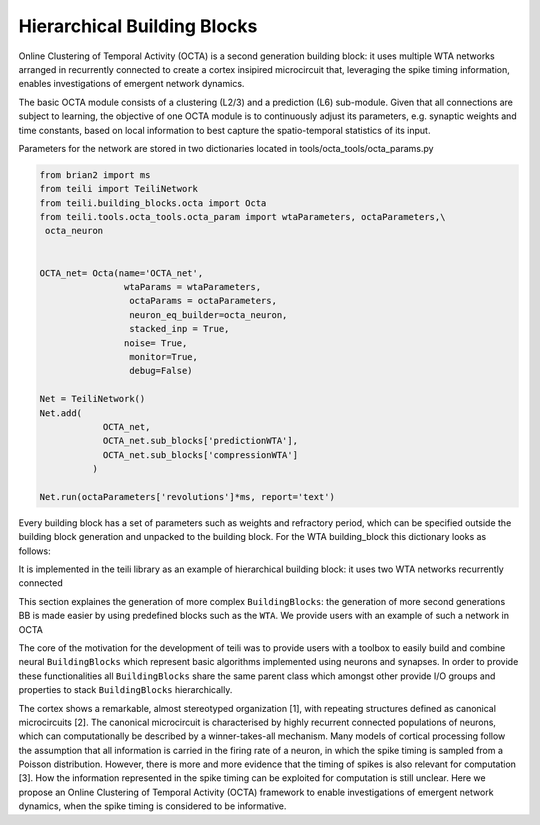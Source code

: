 
***************
Hierarchical Building Blocks
***************

Online Clustering of Temporal Activity (OCTA) is a second generation building block: 
it uses multiple WTA networks arranged in recurrently connected to create a cortex
insipired microcircuit that, leveraging the spike timing 
information, enables investigations of emergent network dynamics.

.. image:: fig/OCTA_module.png

The basic OCTA module consists of a clustering (L2/3) and a prediction (L6) sub-module.
Given that all connections are subject to learning, the objective of one OCTA module is
to continuously adjust its parameters, e.g. synaptic weights and time constants, based 
on local information to best capture the spatio-temporal statistics of its input.

Parameters for the network are stored in two dictionaries located in tools/octa_tools/octa_params.py


.. code-block:: python

    from brian2 import ms
    from teili import TeiliNetwork
    from teili.building_blocks.octa import Octa
    from teili.tools.octa_tools.octa_param import wtaParameters, octaParameters,\
     octa_neuron
    
    
    OCTA_net= Octa(name='OCTA_net', 
                    wtaParams = wtaParameters,
                     octaParams = octaParameters,     
                     neuron_eq_builder=octa_neuron,
                     stacked_inp = True,
                    noise= True,
                     monitor=True,
                     debug=False)
    
    Net = TeiliNetwork()
    Net.add(      
                OCTA_net,
                OCTA_net.sub_blocks['predictionWTA'],
                OCTA_net.sub_blocks['compressionWTA']
              )
        
    Net.run(octaParameters['revolutions']*ms, report='text')
    














       
Every building block has a set of parameters such as weights and refractory period, which can be specified outside the building block generation and unpacked to the building block. For the WTA building_block this dictionary looks as follows:


It is implemented in the teili library as an example of hierarchical building block:
it uses two WTA networks recurrently connected

This section explaines the generation of more complex ``BuildingBlocks``:
the generation of more second generations BB is made easier by using predefined blocks
such as the ``WTA``.
We provide users with an example of such a network in OCTA

The core of the motivation for the development of teili was to provide users
with a toolbox to easily build and combine neural ``BuildingBlocks`` which represent
basic algorithms implemented using neurons and synapses.
In order to provide these functionalities all ``BuildingBlocks`` share the same
parent class which amongst other provide I/O groups and properties to stack
``BuildingBlocks`` hierarchically.


The cortex shows a remarkable, almost stereotyped organization [1], 
with repeating structures defined as canonical microcircuits [2]. 
The canonical microcircuit is characterised by highly recurrent 
connected populations of neurons, which can computationally be described 
by a winner-takes-all mechanism. Many models of cortical processing follow the 
assumption that all information is carried in the firing rate of a neuron, in 
which the spike timing is sampled from a Poisson distribution. However, there 
is more and more evidence that the timing of spikes is also relevant for computation [3].
How the information represented in the spike timing can be exploited for computation 
is still unclear. Here we propose an Online Clustering of Temporal Activity (OCTA) 
framework to enable investigations of emergent network dynamics, when the spike timing 
is considered to be informative.

